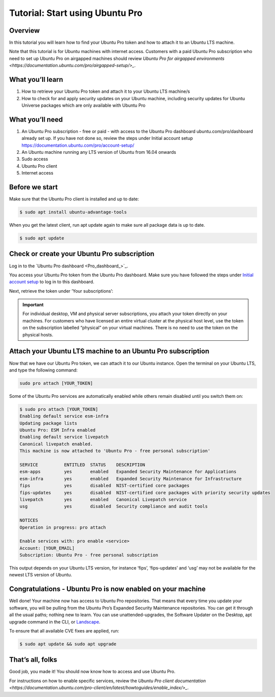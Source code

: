 .. _attach-tutorial:

Tutorial: Start using Ubuntu Pro
================================

Overview
~~~~~~~~

In this tutorial you will learn how to find your Ubuntu Pro token and how to attach it to an Ubuntu LTS machine.

Note that this tutorial is for Ubuntu machines with internet access. Customers with a paid Ubuntu Pro subscription who need to set up Ubuntu Pro on airgapped machines should review `Ubuntu Pro for airgapped environments <https://documentation.ubuntu.com/pro/airgapped-setup/>_`.

What you’ll learn
~~~~~~~~~~~~~~~~~

1. How to retrieve your Ubuntu Pro token and attach it to your Ubuntu LTS machine/s
2. How to check for and apply security updates on your Ubuntu machine, including security updates for Ubuntu Universe packages which are only available with Ubuntu Pro

What you’ll need
~~~~~~~~~~~~~~~~

1. An Ubuntu Pro subscription - free or paid - with access to the Ubuntu Pro dashboard ubuntu.com/pro/dashboard already set up. If you have not done so, review the steps under Initial account setup https://documentation.ubuntu.com/pro/account-setup/
2. An Ubuntu machine running any LTS version of Ubuntu from 16.04 onwards
3. Sudo access
4. Ubuntu Pro client
5. Internet access 

Before we start
~~~~~~~~~~~~~~~

Make sure that the Ubuntu Pro client is installed and up to date:

.. code-block:: bash

   $ sudo apt install ubuntu-advantage-tools

When you get the latest client, run apt update again to make sure all package data is up to date.

.. code-block:: bash

   $ sudo apt update

Check or create your Ubuntu Pro subscription
~~~~~~~~~~~~~~~~~~~~~~~~~~~~~~~~~~~~~~~~~~~~

Log in to the `Ubuntu Pro dashboard <Pro_dashboard_>`_.

You access your Ubuntu Pro token from the Ubuntu Pro dashboard. Make sure you have followed the steps under `Initial account setup <https://documentation.ubuntu.com/pro/account-setup/>`_ to log in to this dashboard.

Next, retrieve the token under ‘Your subscriptions’:

.. image:: images/subscription-page.png

.. Important::

   For individual desktop, VM and physical server subscriptions, you attach your token directly on your machines. For customers who have licensed an entire virtual cluster at the physical host level, use the token on the subscription labelled “physical” on your virtual machines. There is no need to use the token on the physical hosts.

Attach your Ubuntu LTS machine to an Ubuntu Pro subscription
~~~~~~~~~~~~~~~~~~~~~~~~~~~~~~~~~~~~~~~~~~~~~~~~~~~~~~~~~~~~

Now that we have our Ubuntu Pro token, we can attach it to our Ubuntu instance. Open the terminal on your Ubuntu LTS, and type the following command:

.. code-block:: bash
   
   sudo pro attach [YOUR_TOKEN]

Some of the Ubuntu Pro services are automatically enabled while others remain disabled until you switch them on:

.. code-block:: bash

   $ sudo pro attach [YOUR_TOKEN]
   Enabling default service esm-infra
   Updating package lists
   Ubuntu Pro: ESM Infra enabled
   Enabling default service livepatch
   Canonical livepatch enabled.
   This machine is now attached to 'Ubuntu Pro - free personal subscription'

   SERVICE          ENTITLED  STATUS    DESCRIPTION
   esm-apps         yes       enabled   Expanded Security Maintenance for Applications
   esm-infra        yes       enabled   Expanded Security Maintenance for Infrastructure
   fips             yes       disabled  NIST-certified core packages
   fips-updates     yes       disabled  NIST-certified core packages with priority security updates
   livepatch        yes       enabled   Canonical Livepatch service
   usg              yes       disabled  Security compliance and audit tools

   NOTICES
   Operation in progress: pro attach

   Enable services with: pro enable <service>
   Account: [YOUR_EMAIL]
   Subscription: Ubuntu Pro - free personal subscription


This output depends on your Ubuntu LTS version, for instance ‘fips’, ‘fips-updates’ and ‘usg’ may not be available for the newest LTS version of Ubuntu.

Congratulations - Ubuntu Pro is now enabled on your machine
~~~~~~~~~~~~~~~~~~~~~~~~~~~~~~~~~~~~~~~~~~~~~~~~~~~~~~~~~~~

Well done! Your machine now has access to Ubuntu Pro repositories. That means that every time you update your software, you will be pulling from the Ubuntu Pro’s Expanded Security Maintenance repositories. You can get it through all the usual paths; nothing new to learn. You can use unattended-upgrades, the Software Updater on the Desktop, apt upgrade command in the CLI, or `Landscape <https://documentation.ubuntu.com/pro/landscape/>`_.

To ensure that all available CVE fixes are applied, run:

.. code-block:: bash

   $ sudo apt update && sudo apt upgrade

That’s all, folks
~~~~~~~~~~~~~~~~~

Good job, you made it! You should now know how to access and use Ubuntu Pro.

For instructions on how to enable specific services, review the `Ubuntu Pro client documentation <https://documentation.ubuntu.com/pro-client/en/latest/howtoguides/enable_index/>_`.


